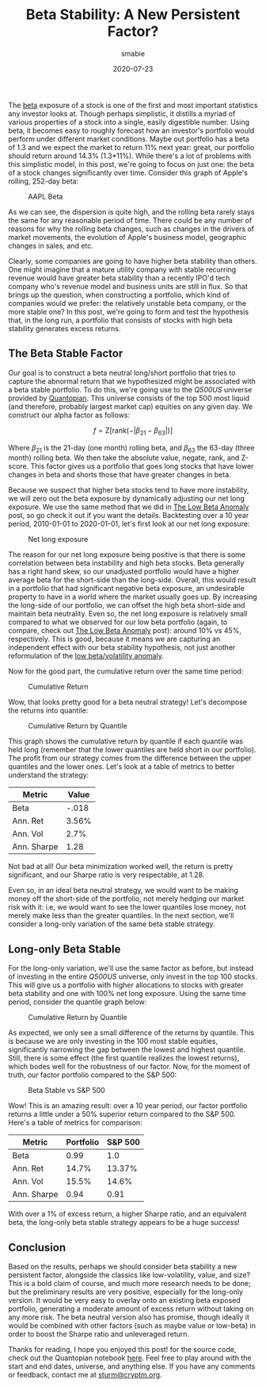 #+AUTHOR: smabie
#+CATEGORY:Posts
#+DATE:2020-07-23
#+MATHJAX:true
#+STARTUP:showeverything
#+TITLE:Beta Stability: A New Persistent Factor?

The [[https://en.wikipedia.org/wiki/Beta_(finance)][beta]] exposure of a stock is one of the first and most important
statistics any investor looks at. Though perhaps simplistic, it
distills a myriad of various properties of a stock into a single,
easily digestible number. Using beta, it becomes easy to roughly
forecast how an investor's portfolio would perform under different
market conditions. Maybe out portfolio has a beta of 1.3 and we expect
the market to return 11% next year: great, our portfolio should return
around 14.3% (1.3*11%). While there's a lot of problems with this
simplistic model, in this post, we're going to focus on just one: the
beta of a stock changes significantly over time. Consider this graph
of Apple's rolling, 252-day beta:

#+caption: AAPL Beta
[[file:/assets/aaplbeta.png]]

As we can see, the dispersion is quite high, and the rolling beta
rarely stays the same for any reasonable period of time. There could
be any number of reasons for why the rolling beta changes, such as
changes in the drivers of market movements, the evolution of Apple's
business model, geographic changes in sales, and etc.

Clearly, some companies are going to have higher beta stability than
others. One might imagine that a mature utility company with stable
recurring revenue would have greater beta stability than a recently
IPO'd tech company who's revenue model and business units are still in
flux. So that brings up the question, when constructing a portfolio,
which kind of companies would we prefer: the relatively unstable beta
company, or the more stable one? In this post, we're going to form and
test the hypothesis that, in the long run, a portfolio that consists
of stocks with high beta stability generates excess returns.

** The Beta Stable Factor

   Our goal is to construct a beta neutral long/short portfolio that
   tries to capture the abnormal return that we hypothesized might be
   associated with a beta stable portfolio. To do this, we're going
   use to the /Q500US/ universe provided by [[https://www.quantopian.com/][Quantopian]]. This universe
   consists of the top 500 most liquid (and therefore, probably
   largest market cap) equities on any given day. We construct our
   alpha factor as follows:

   $$f = \text{Z}[\text{rank}(-|\beta_{21}-\beta_{63}|)]$$

   Where $\beta_{21}$ is the 21-day (one month) rolling beta, and
   $\beta_{63}$ the 63-day (three month) rolling beta. We then take
   the absolute value, negate, rank, and Z-score. This factor gives us
   a portfolio that goes long stocks that have lower changes in beta
   and shorts those that have greater changes in beta.

   Because we suspect that higher beta stocks tend to have more
   instability, we will zero out the beta exposure by dynamically
   adjusting our net long exposure. We use the same method that we did
   in [[https://cryptm.org/posts/2020/06/28/beta.html][The Low Beta Anomaly]] post, so go check it out if you want the
   details. Backtesting over a 10 year period, 2010-01-01 to
   2020-01-01, let's first look at our net long exposure:

   #+caption: Net long exposure
   [[file:/assets/nl.png]]

   The reason for our net long exposure being positive is that there
   is some correlation between beta instability and high beta
   stocks. Beta generally has a right hand skew, so our unadjusted
   portfolio would have a higher average beta for the short-side than
   the long-side. Overall, this would result in a portfolio that had
   significant negative beta exposure, an undesirable property to have
   in a world where the market usually goes up. By increasing the
   long-side of our portfolio, we can offset the high beta short-side
   and maintain beta neutrality. Even so, the net long exposure is
   relatively small compared to what we observed for our low beta
   portfolio (again, to compare, check out [[https://cryptm.org/posts/2020/06/28/beta.html][The Low Beta Anomaly]] post):
   around 10% vs 45%, respectively. This is good, because it means we
   are capturing an independent effect with our beta stability
   hypothesis, not just another reformulation of the [[https://en.wikipedia.org/wiki/Low-volatility_anomaly][low beta/volatility anomaly]].

   Now for the good part, the cumulative return over the same time
   period:

   #+caption: Cumulative Return
   [[file:/assets/cr.png]]

   Wow, that looks pretty good for a beta neutral strategy! Let's
   decompose the returns into quantile:

   #+caption: Cumulative Return by Quantile
   [[file:/assets/qcr.png]]

   This graph shows the cumulative return by quantile if each quantile
   was held long (remember that the lower quantiles are held short in
   our portfolio). The profit from our strategy comes from the
   difference between the upper quantiles and the lower ones. Let's
   look at a table of metrics to better understand the strategy:

   | Metric      | Value |
   |-------------+-------|
   | Beta        | -.018 |
   | Ann. Ret    | 3.56% |
   | Ann. Vol    |  2.7% |
   | Ann. Sharpe |  1.28 |

   Not bad at all! Our beta minimization worked well, the return is
   pretty significant, and our Sharpe ratio is very respectable, at
   1.28.

   Even so, in an ideal beta neutral strategy, we would want to be
   making money off the short-side of the portfolio, not merely
   hedging our market risk with it: i.e, we would want to see the
   lower quantiles lose money, not merely make less than the greater
   quantiles. In the next section, we'll consider a long-only
   variation of the same beta stable strategy.

** Long-only Beta Stable

   For the long-only variation, we'll use the same factor as before,
   but instead of investing in the entire /Q500US/ universe, only
   invest in the top 100 stocks. This will give us a portfolio with
   higher allocations to stocks with greater beta stability and one
   with 100% net long exposure. Using the same time period, consider
   the quantile graph below:

   #+caption: Cumulative Return by Quantile
   [[file:/assets/qcr2.png]]

   As expected, we only see a small difference of the returns by
   quantile. This is because we are only investing in the 100 most
   stable equities, significantly narrowing the gap between the lowest
   and highest quantile. Still, there is some effect (the first
   quantile realizes the lowest returns), which bodes well for the
   robustness of our factor. Now, for the moment of truth, our factor
   portfolio compared to the S&P 500:

   #+caption: Beta Stable vs S&P 500
   [[file:/assets/bsvs.png]]

   Wow! This is an amazing result: over a 10 year period, our factor
   portfolio returns a little under a 50% superior return compared to
   the S&P 500. Here's a table of metrics for comparison:

   | Metric      | Portfolio | S&P 500 |
   |-------------+-----------+---------|
   | Beta        |      0.99 |     1.0 |
   | Ann. Ret    |     14.7% |  13.37% |
   | Ann. Vol    |     15.5% |   14.6% |
   | Ann. Sharpe |      0.94 |    0.91 |

   With over a 1% of excess return, a higher Sharpe ratio, and an
   equivalent beta, the long-only beta stable strategy appears to be a
   huge success!

** Conclusion

   Based on the results, perhaps we should consider beta stability a
   new persistent factor, alongside the classics like low-volatility,
   value, and size? This is a bold claim of course, and much more
   research needs to be done; but the preliminary results are very
   positive, especially for the long-only version. It would be very
   easy to overlay onto an existing beta exposed portfolio, generating
   a moderate amount of excess return without taking on any more
   risk. The beta neutral version also has promise, though ideally it
   would be combined with other factors (such as maybe value or
   low-beta) in order to boost the Sharpe ratio and unleveraged
   return.

   Thanks for reading, I hope you enjoyed this post! for the source
   code, check out the Quantopian notebook [[https://www.quantopian.com/posts/beta-stability][here]]. Feel free to play
   around with the start and end dates, universe, and anything
   else. If you have any comments or feedback, contact me at
   [[mailto:sturm@cryptm.org][sturm@cryptm.org]].

